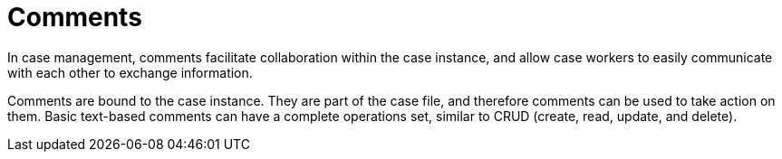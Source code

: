 = Comments

In case management, comments facilitate collaboration within the case instance, and allow case workers to easily communicate with each other to exchange information.

Comments are bound to the case instance. They are part of the case file, and therefore comments can be used to take action on them. Basic text-based comments can have a complete operations set, similar to CRUD (create, read, update, and delete).
